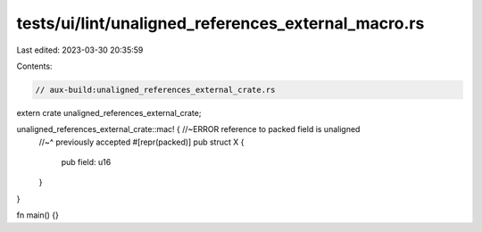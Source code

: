 tests/ui/lint/unaligned_references_external_macro.rs
====================================================

Last edited: 2023-03-30 20:35:59

Contents:

.. code-block:: rs

    // aux-build:unaligned_references_external_crate.rs

extern crate unaligned_references_external_crate;

unaligned_references_external_crate::mac! { //~ERROR reference to packed field is unaligned
    //~^ previously accepted
    #[repr(packed)]
    pub struct X {
        pub field: u16
    }
}

fn main() {}


